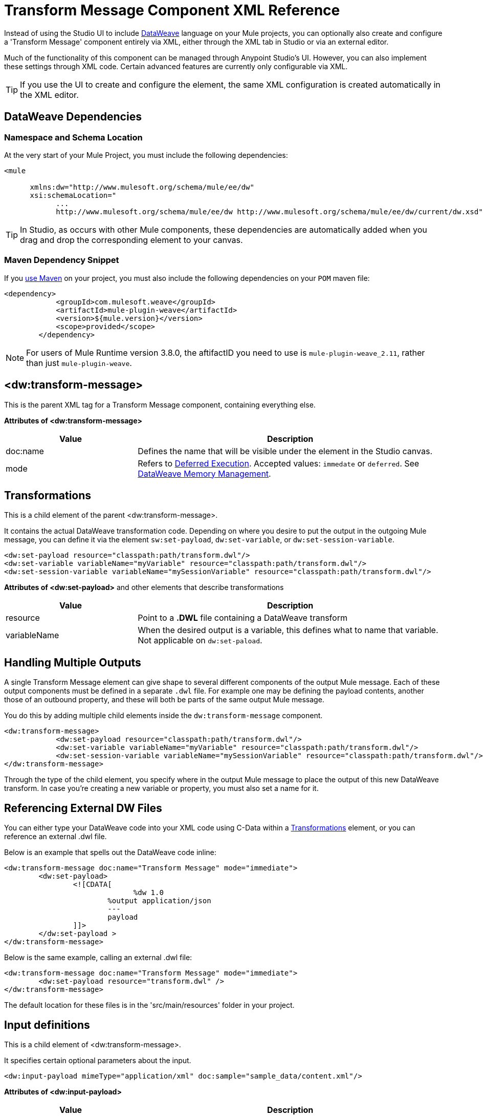 = Transform Message Component XML Reference
:keywords: studio, anypoint, esb, transform, transformer, format, aggregate, rename, split, filter convert, xml, json, csv, pojo, java object, metadata, dataweave, data weave, datamapper, dwl, dfl, dw, output structure, input structure, map, mapping


Instead of using the Studio UI to include link:/mule-user-guide/v/4.0/dataweave[DataWeave] language on your Mule projects, you can optionally also create and configure a 'Transform Message' component entirely via XML, either through the XML tab in Studio or via an external editor.


Much of the functionality of this component can be managed through Anypoint Studio's UI. However, you can also implement these settings through XML code. Certain advanced features are currently only configurable via XML.


[TIP]
If you use the UI to create and configure the element, the same XML configuration is created automatically in the XML editor.


== DataWeave Dependencies

=== Namespace and Schema Location

At the very start of your Mule Project, you must include the following dependencies:

[source,xml,linenums]
----
<mule

      xmlns:dw="http://www.mulesoft.org/schema/mule/ee/dw"
      xsi:schemaLocation="
            ...
            http://www.mulesoft.org/schema/mule/ee/dw http://www.mulesoft.org/schema/mule/ee/dw/current/dw.xsd">
----

[TIP]
In Studio, as occurs with other Mule components, these dependencies are automatically added when you drag and drop the corresponding element to your canvas.


=== Maven Dependency Snippet

If you link:/mule-user-guide/v/4.0/using-maven-in-mule-esb[use Maven] on your project, you must also include the following dependencies on your `POM` maven file:

[source,xml,linenums]
----
<dependency>
            <groupId>com.mulesoft.weave</groupId>
            <artifactId>mule-plugin-weave</artifactId>
            <version>${mule.version}</version>
            <scope>provided</scope>
        </dependency>
----

[NOTE]
For users of Mule Runtime version 3.8.0, the aftifactID you need to use is `mule-plugin-weave_2.11`, rather than just `mule-plugin-weave`.

== <dw:transform-message>

This is the parent XML tag for a Transform Message component, containing everything else.

*Attributes of <dw:transform-message>*

[%header,cols="30a,70a"]
|===
|Value |Description
| doc:name | Defines the name that will be visible under the element in the Studio canvas.
| mode | Refers to link:/mule-user-guide/v/4.0/dataweave-memory-management#deferred-execution[Deferred Execution]. Accepted values: `immedate` or `deferred`. See link:/mule-user-guide/v/4.0/dataweave-memory-management[DataWeave Memory Management].
|===




== Transformations

This is a child element of the parent <dw:transform-message>.

It contains the actual DataWeave transformation code. Depending on where you desire to put the output in the outgoing Mule message, you can define it via the element `sw:set-payload`, `dw:set-variable`, or `dw:set-session-variable`.

[source,xml,linenums]
----
<dw:set-payload resource="classpath:path/transform.dwl"/>
<dw:set-variable variableName="myVariable" resource="classpath:path/transform.dwl"/>
<dw:set-session-variable variableName="mySessionVariable" resource="classpath:path/transform.dwl"/>
----

*Attributes of <dw:set-payload>* and other elements that describe transformations

[%header,cols="30a,70a"]
|===
|Value |Description
| resource | Point to a *.DWL* file containing a DataWeave transform
|	variableName | When the desired output is a variable, this defines what to name that variable. Not applicable on `dw:set-paload`.
|===


== Handling Multiple Outputs

A single Transform Message element can give shape to several different components of the output Mule message. Each of these output components must be defined in a separate `.dwl` file. For example one may be defining the payload contents, another those of an outbound property, and these will both be parts of the same output Mule message.


You do this by adding multiple child elements inside the `dw:transform-message` component.

[source, xml, linenums]
----
<dw:transform-message>
            <dw:set-payload resource="classpath:path/transform.dwl"/>
            <dw:set-variable variableName="myVariable" resource="classpath:path/transform.dwl"/>
            <dw:set-session-variable variableName="mySessionVariable" resource="classpath:path/transform.dwl"/>
</dw:transform-message>
----

Through the type of the child element, you specify where in the output Mule message to place the output of this new DataWeave transform. In case you're creating a new variable or property, you must also set a name for it.


== Referencing External DW Files

You can either type your DataWeave code into your XML code using C-Data within a <<transformation, Transformations>> element, or you can reference an external .dwl file.

Below is an example that spells out the DataWeave code inline:

[source,xml,linenums]
----
<dw:transform-message doc:name="Transform Message" mode="immediate">
        <dw:set-payload>
        	<![CDATA[
			      %dw 1.0
        		%output application/json
        		---
        		payload
        	]]>
	</dw:set-payload >
</dw:transform-message>
----

Below is the same example, calling an external .dwl file:

[source,xml,linenums]
----
<dw:transform-message doc:name="Transform Message" mode="immediate">
        <dw:set-payload resource="transform.dwl" />
</dw:transform-message>
----


The default location for these files is in the 'src/main/resources' folder in your project.



== Input definitions

This is a child element of <dw:transform-message>.

It specifies certain optional parameters about the input.


[source,xml,linenums]
----
<dw:input-payload mimeType="application/xml" doc:sample="sample_data/content.xml"/>
----

*Attributes of <dw:input-payload>*

[%header,cols="30a,70a"]
|===
|Value |Description
| mimeType | expected mime Type of the input
| doc:sample | Points to a file containing a sample input, useful at design time when constructing the transformation via the UI. See <<Providing Input Sample Data>>.
|===

[source,xml, linenums]
----
<dw:transform-message doc:name="Transform Message">
	<dw:input-payload mimeType="application/xml" doc:sample="sample_data/content.xml"/>
	<dw:set-payload>
	<![CDATA[%dw 1.0
	%output application/java
	---
	{
		// YOUR DW SCRIPT
	}
	]]>
	</dw:set-payload>
</dw:transform-message>
----

If you do not provide this attribute, DataWeave will try to read the payload MIME type from the metadata.


== Reader Configuration

This is a child element of an <dw:input-payload>.

Each of these elements defines a specific property that tells the reader how to parse the input.

[source,xml,linenums]
----
<dw:reader-property name="separator" value="|"/>
<dw:reader-property name="header" value="false"/>
----

The reader properties that may be set vary depending on the type of the input. For a detailed list of the available properties for each type, see link:/mule-user-guide/v/4.0/dataweave-formats[DataWeave formats].

[source, xml, linenums]
----
<dw:input-payload doc:sample="list_csv.csv" mimeType="text/csv" >
    <dw:reader-property name="separator" value="|"/>
    <dw:reader-property name="header" value="false"/>
</dw:input-payload>
----


For a detailed reference of what properties can be set in the Reader Configuration of each format, see the corresponding *reader properties* section:

* link:/mule-user-guide/v/4.0/dataweave-formats#csv[CSV]

* link:/mule-user-guide/v/4.0/dataweave-formats#xml[XML]

* link:/mule-user-guide/v/4.0/dataweave-formats#flat-file[Flat File]

== Memory Management

The dw component can be configured to handle the execution of a transformation of a large payload at a deferred time, and you can set the maximum size for which it will use memory rather than the hard disk. No configuration is necessary in the Transform Message component, but you may finetune certain parameters if you wish through the `mode` attribute. See link:/mule-user-guide/v/4.0/dataweave-memory-management[DataWeave Memory Management].


== Full XML Sample

Below is a full Transform Message component described via XML

[source,xml,linenums]
----
<dw:transform-message doc:name="Transform Message" mode="immediate">
        <dw:input-payload mimeType="text/csv" doc:sample="sample_data/content.csv">
		<dw:reader-property name="separator" value="|"/>
		<dw:reader-property name="header" value="false"/>
	</dw:input-payload>
        <dw:set-variable variableName="myVariable">
        	<![CDATA[
			%dw 1.0
        		%output application/json
        		---
        		payload
        	]]>
	</dw:set-variable >
</dw:transform-message>
----
